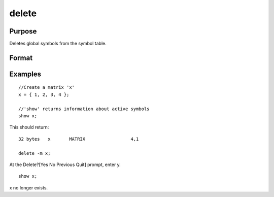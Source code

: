 
delete
==============================================

Purpose
----------------

Deletes global symbols from the symbol table.

Format
----------------
.. function:: delete -flags symbol_list 
			  delete symbol_list

    :param flags: specify the type(s) of symbols to be deleted
    :type flags: TODO

    .. csv-table::
        :widths: auto

        "p", "procedures"
        "k", "keywords"
        "f", "fn functions"
        "m", "matrices"
        "s", "strings"
        "g", "only procedures with global references"
        "l", "only procedures with all local references"
        "n", "no pause for confirmation"

    :param symbol: name of symbol to be deleted. If symbol ends in an asterisk, all symbols matching the leading characters will be deleted.
    :type symbol: literal

Examples
----------------

::

    //Create a matrix 'x'
    x = { 1, 2, 3, 4 };
    
    //'show' returns information about active symbols
    show x;

This should return:

::

    32 bytes   x       MATRIX                 4,1
    
    delete -m x;

At the Delete?[Yes No Previous Quit] prompt, enter y.

::

    show x;

x no longer exists.


